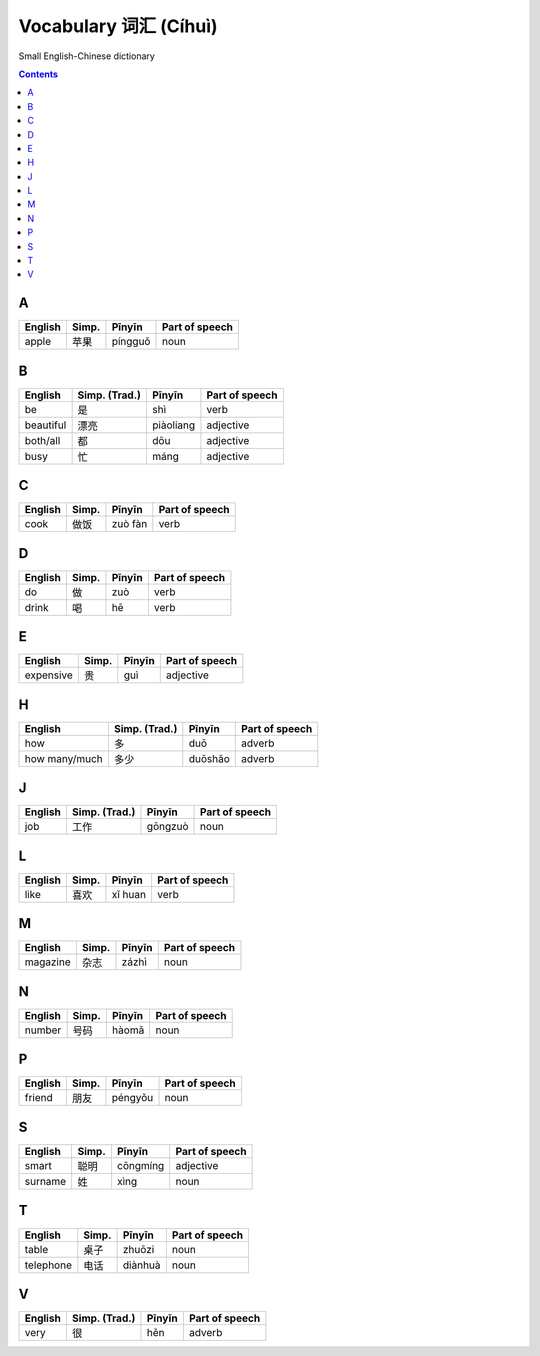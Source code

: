======================
Vocabulary 词汇 (Cíhuì)
======================
Small English-Chinese dictionary

.. contents:: **Contents**
   :depth: 3
   :local:
   :backlinks: top
   
A
=
+---------+---------------+---------+----------------+
| English | Simp.         | Pīnyīn  | Part of speech |
+=========+===============+=========+================+
| apple   | 苹果          | píngguǒ | noun           |
+---------+---------------+---------+----------------+

B
=
+-----------+---------------+-----------+----------------+
| English   | Simp. (Trad.) | Pīnyīn    | Part of speech |
+===========+===============+===========+================+
| be        | 是            | shì       | verb           |
+-----------+---------------+-----------+----------------+
| beautiful | 漂亮          | piàoliang | adjective      |
+-----------+---------------+-----------+----------------+
| both/all  | 都            | dōu       | adjective      |
+-----------+---------------+-----------+----------------+
| busy      | 忙            | máng      | adjective      |
+-----------+---------------+-----------+----------------+

C
=
+---------+---------------+---------+----------------+
| English | Simp.         | Pīnyīn  | Part of speech |
+=========+===============+=========+================+
| cook    | 做饭          | zuò fàn | verb           |
+---------+---------------+---------+----------------+

D
=
+---------+---------------+--------+----------------+
| English | Simp.         | Pīnyīn | Part of speech |
+=========+===============+========+================+
| do      | 做            | zuò    | verb           |
+---------+---------------+--------+----------------+
| drink   | 喝            | hē     | verb           |
+---------+---------------+--------+----------------+

E
=
+-----------+---------------+--------+----------------+
| English   | Simp.         | Pīnyīn | Part of speech |
+===========+===============+========+================+
| expensive | 贵            | guì    | adjective      |
+-----------+---------------+--------+----------------+

H
=
+---------------+---------------+---------+----------------+
| English       | Simp. (Trad.) | Pīnyīn  | Part of speech |
+===============+===============+=========+================+
| how           | 多            | duō     | adverb         |
+---------------+---------------+---------+----------------+
| how many/much | 多少          | duōshǎo | adverb         |
+---------------+---------------+---------+----------------+

J
=
+---------+---------------+---------+----------------+
| English | Simp. (Trad.) | Pīnyīn  | Part of speech |
+=========+===============+=========+================+
| job     | 工作          | gōngzuò | noun           |
+---------+---------------+---------+----------------+

L
=
+----------+---------------+--------+----------------+
| English  | Simp.         | Pīnyīn | Part of speech |
+==========+===============+========+================+
| like     | 喜欢          | xǐ huan| verb           |
+----------+---------------+--------+----------------+

M
=
+----------+---------------+--------+----------------+
| English  | Simp.         | Pīnyīn | Part of speech |
+==========+===============+========+================+
| magazine | 杂志          | zázhì  | noun           |
+----------+---------------+--------+----------------+
   
N
=
+---------+---------------+--------+----------------+
| English | Simp.         | Pīnyīn | Part of speech |
+=========+===============+========+================+
| number  | 号码          | hàomǎ  | noun           |
+---------+---------------+--------+----------------+

P
=
+---------+---------------+---------+----------------+
| English | Simp.         | Pīnyīn  | Part of speech |
+=========+===============+=========+================+
| friend  | 朋友          | péngyǒu | noun           |
+---------+---------------+---------+----------------+

S
=
+---------+-------+----------+----------------+
| English | Simp. | Pīnyīn   | Part of speech |
+=========+=======+==========+================+
| smart   | 聪明  | cōngmíng | adjective      |
+---------+-------+----------+----------------+
| surname | 姓    | xìng     | noun           |
+---------+-------+----------+----------------+

T
=
+-----------+---------------+---------+----------------+
| English   | Simp.         | Pīnyīn  | Part of speech |
+===========+===============+=========+================+
| table     | 桌子          | zhuōzi  | noun           |
+-----------+---------------+---------+----------------+
| telephone | 电话          | diànhuà | noun           |
+-----------+---------------+---------+----------------+

V
=
+---------+---------------+--------+----------------+
| English | Simp. (Trad.) | Pīnyīn | Part of speech |
+=========+===============+========+================+
| very    | 很            | hěn    | adverb         |
+---------+---------------+--------+----------------+
